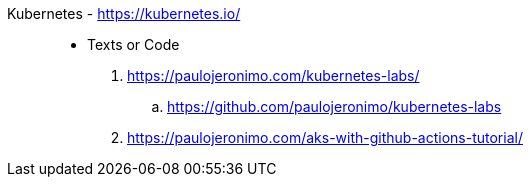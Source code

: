 [#kubernetes]#Kubernetes# - https://kubernetes.io/::
* Texts or Code
. https://paulojeronimo.com/kubernetes-labs/
.. https://github.com/paulojeronimo/kubernetes-labs
. https://paulojeronimo.com/aks-with-github-actions-tutorial/
